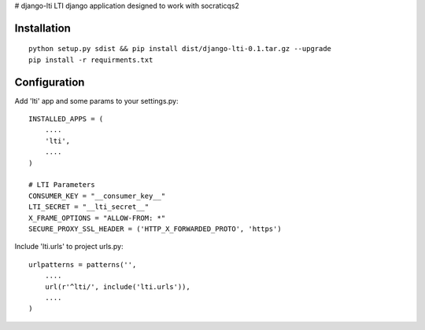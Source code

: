 # django-lti
LTI django application designed to work with socraticqs2

Installation
------------
::

    python setup.py sdist && pip install dist/django-lti-0.1.tar.gz --upgrade
    pip install -r requirments.txt


Configuration
-------------

Add 'lti' app and some params to your settings.py:
::

    INSTALLED_APPS = (
        ....
        'lti',
        ....
    )

    # LTI Parameters
    CONSUMER_KEY = "__consumer_key__"
    LTI_SECRET = "__lti_secret__"
    X_FRAME_OPTIONS = "ALLOW-FROM: *"
    SECURE_PROXY_SSL_HEADER = ('HTTP_X_FORWARDED_PROTO', 'https')


Include 'lti.urls' to project urls.py:
::

    urlpatterns = patterns('',
        ....
        url(r'^lti/', include('lti.urls')),
        ....
    )
